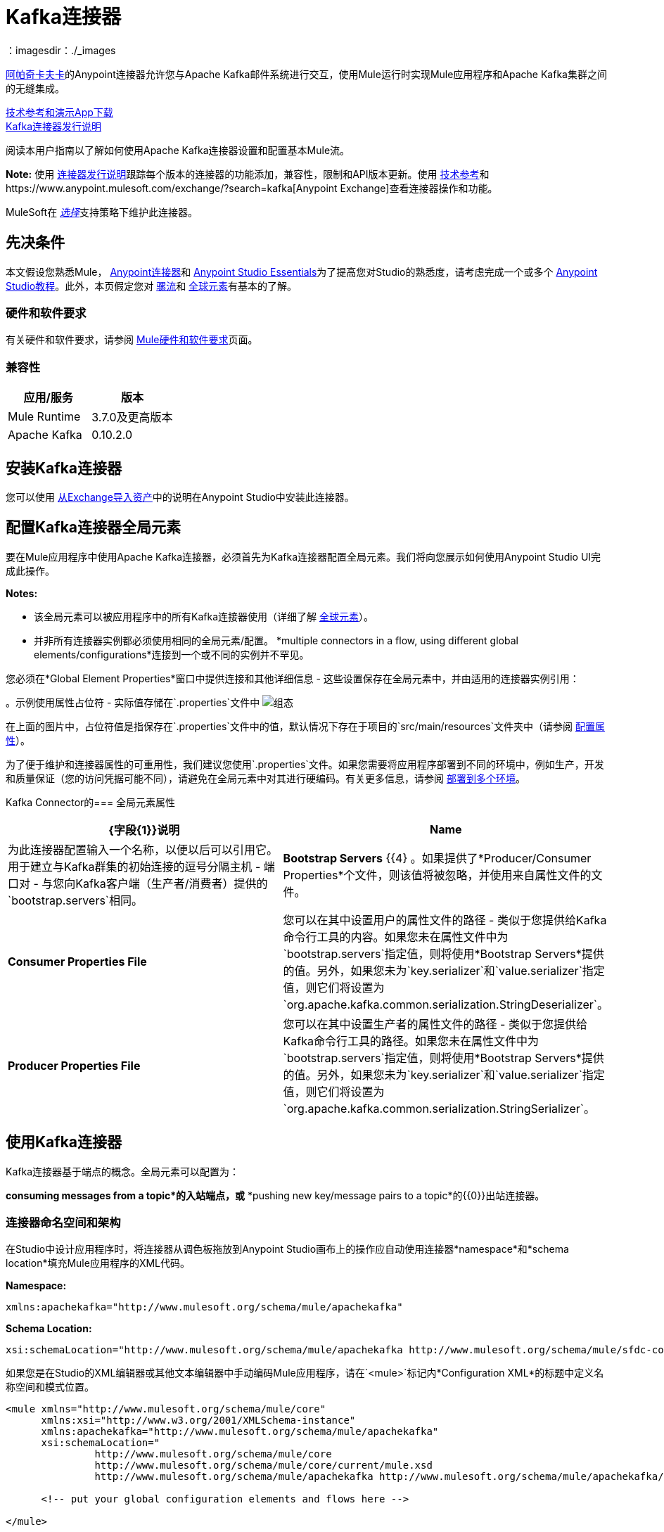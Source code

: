 =  Kafka连接器
:keywords: apache kafka connector, user guide, apachekafka, apache kafka
：imagesdir：./_images

link:http://kafka.apache.org/090/documentation.html[阿帕奇卡夫卡]的Anypoint连接器允许您与Apache Kafka邮件系统进行交互，使用Mule运行时实现Mule应用程序和Apache Kafka集群之间的无缝集成。

http://mulesoft.github.io/mule-kafka-connector/[技术参考和演示App下载] +
link:/release-notes/kafka-connector-release-notes[Kafka连接器发行说明]

阅读本用户指南以了解如何使用Apache Kafka连接器设置和配置基本Mule流。

*Note:*
使用 link:/release-notes/kafka-connector-release-notes[连接器发行说明]跟踪每个版本的连接器的功能添加，兼容性，限制和API版本更新。使用 link:http://mulesoft.github.io/mule-kafka-connector/[技术参考]和https://www.anypoint.mulesoft.com/exchange/?search=kafka[Anypoint Exchange]查看连接器操作和功能。

MuleSoft在 link:/mule-user-guide/v/3.9/anypoint-connectors#connector-categories[_选择_]支持策略下维护此连接器。


== 先决条件

本文假设您熟悉Mule， link:/mule-user-guide/v/3.9/anypoint-connectors[Anypoint连接器]和 link:/anypoint-studio/v/6/[Anypoint Studio Essentials]为了提高您对Studio的熟悉度，请考虑完成一个或多个 link:/anypoint-studio/v/6/basic-studio-tutorial[Anypoint Studio教程]。此外，本页假定您对 link:/mule-user-guide/v/3.9/elements-in-a-mule-flow[骡流]和 link:/mule-user-guide/v/3.9/global-elements[全球元素]有基本的了解。


=== 硬件和软件要求

有关硬件和软件要求，请参阅 link:/mule-user-guide/v/3.9/hardware-and-software-requirements[Mule硬件和软件要求]页面。

=== 兼容性

[width="100%",cols=",",options="header"]
|===
|应用/服务 |版本
| Mule Runtime  |  3.7.0及更高版本
| Apache Kafka  |  0.10.2.0
|===


== 安装Kafka连接器

您可以使用 link:/anypoint-studio/v/6/import-asset-exchange-task[从Exchange导入资产]中的说明在Anypoint Studio中安装此连接器。

[[configure]]
== 配置Kafka连接器全局元素

要在Mule应用程序中使用Apache Kafka连接器，必须首先为Kafka连接器配置全局元素。我们将向您展示如何使用Anypoint Studio UI完成此操作。

*Notes:*

* 该全局元素可以被应用程序中的所有Kafka连接器使用（详细了解 link:/mule-user-guide/v/3.9/global-elements[全球元素]）。

* 并非所有连接器实例都必须使用相同的全局元素/配置。 *multiple connectors in a flow, using different global elements/configurations*连接到一个或不同的实例并不罕见。


您必须在*Global Element Properties*窗口中提供连接和其他详细信息 - 这些设置保存在全局元素中，并由适用的连接器实例引用：

。示例使用属性占位符 - 实际值存储在`.properties`文件中
image:user-manual-aa82e.png[组态]

在上面的图片中，占位符值是指保存在`.properties`文件中的值，默认情况下存在于项目的`src/main/resources`文件夹中（请参阅 link:/mule-user-guide/v/3.9/configuring-properties[配置属性]）。

为了便于维护和连接器属性的可重用性，我们建议您使用`.properties`文件。如果您需要将应用程序部署到不同的环境中，例如生产，开发和质量保证（您的访问凭据可能不同），请避免在全局元素中对其进行硬编码。有关更多信息，请参阅 link:/mule-user-guide/v/3.9/deploying-to-multiple-environments[部署到多个环境]。


Kafka Connector的=== 全局元素属性

[%header,cols="1,1a",frame=topbot]
|===
| {字段{1}}说明
| *Name*  | 为此连接器配置输入一个名称，以便以后可以引用它。
用于建立与Kafka群集的初始连接的逗号分隔主机 - 端口对 - 与您向Kafka客户端（生产者/消费者）提供的`bootstrap.servers`相同。| *Bootstrap Servers* {{4} 。如果提供了*Producer/Consumer Properties*个文件，则该值将被忽略，并使用来自属性文件的文件。
| *Consumer Properties File* | 您可以在其中设置用户的属性文件的路径 - 类似于您提供给Kafka命令行工具的内容。如果您未在属性文件中为`bootstrap.servers`指定值，则将使用*Bootstrap Servers*提供的值。另外，如果您未为`key.serializer`和`value.serializer`指定值，则它们将设置为`org.apache.kafka.common.serialization.StringDeserializer`。
| *Producer Properties File* | 您可以在其中设置生产者的属性文件的路径 - 类似于您提供给Kafka命令行工具的路径。如果您未在属性文件中为`bootstrap.servers`指定值，则将使用*Bootstrap Servers*提供的值。另外，如果您未为`key.serializer`和`value.serializer`指定值，则它们将设置为`org.apache.kafka.common.serialization.StringSerializer`。
|===


////
=== 升级到较新的连接器版本

如果您当前使用的是旧版本的连接器，Anypoint Studio的右下角将出现一个小弹出窗口，并带有"Updates Available"消息。

. 点击弹出框并查看可用更新。
. 点击连接器版本复选框，然后点击*Next*并按照用户界面提供的说明进行操作。
提示时，.  *Restart* Studio。
. 重新启动后，创建流程并使用Apache Kafka Connector时，如果您安装了多个版本的连接器，则可能会询问您要使用哪个版本。选择你想使用的版本。

另外，我们建议您使Studio保持最新版本。
////

== 使用Kafka连接器

Kafka连接器基于端点的概念。全局元素可以配置为：

*consuming messages from a topic*的入站端点，或* 
*pushing new key/message pairs to a topic*的{​​{0}}出站连接器。

=== 连接器命名空间和架构

在Studio中设计应用程序时，将连接器从调色板拖放到Anypoint Studio画布上的操作应自动使用连接器*namespace*和*schema location*填充Mule应用程序的XML代码。


*Namespace:*

[source, xml]
----
xmlns:apachekafka="http://www.mulesoft.org/schema/mule/apachekafka"
----

*Schema Location:*

[source, xml]
----
xsi:schemaLocation="http://www.mulesoft.org/schema/mule/apachekafka http://www.mulesoft.org/schema/mule/sfdc-composite/current/mule-apachekafka.xsd"
----

如果您是在Studio的XML编辑器或其他文本编辑器中手动编码Mule应用程序，请在`<mule>`标记内*Configuration XML*的标题中定义名称空间和模式位置。

[source, xml,linenums]
----
<mule xmlns="http://www.mulesoft.org/schema/mule/core"
      xmlns:xsi="http://www.w3.org/2001/XMLSchema-instance"
      xmlns:apachekafka="http://www.mulesoft.org/schema/mule/apachekafka"
      xsi:schemaLocation="
               http://www.mulesoft.org/schema/mule/core
               http://www.mulesoft.org/schema/mule/core/current/mule.xsd
               http://www.mulesoft.org/schema/mule/apachekafka http://www.mulesoft.org/schema/mule/apachekafka/current/mule-apachekafka.xsd">

      <!-- put your global configuration elements and flows here -->

</mule>
----


=== 在Mavenized Mule应用程序中使用连接器

如果您正在编写Mavenized Mule应用程序，则此XML片段必须包含在您的`pom.xml`文件中。

[source,xml,linenums]
----
<dependency>
  <groupId>org.mule.modules</groupId>
  <artifactId>mule-module-kafka</artifactId>
  <version>2.0.1</version>
</dependency>
----

在`<version>`标签内放置所需的版本号。迄今为止的可用版本是：

*  *2.0.1*
*  *2.0.0*
*  *1.0.2*
*  *1.0.1*
*  *1.0.0*

==  Kafka连接器示例用例

示例用例演练适用于Anypoint Studio用户。对于那些使用XML编写和配置应用程序的人来说，请直接跳转到示例Mule应用程序XML代码
link:#consume-xml[消费消息]或 link:#publish-xml[发布消息]来查看每个用例中如何在XML中配置Kafka全局元素和连接器。

== 消费来自卡夫卡主题的消息

了解如何使用连接器来使用主题中的消息，并按照以下格式将每条消费的消息记录到控制台："New message arrived: <message>"。

. 点击*File > New > Mule Project*创建一个新的Mule项目。
. 打开项目后，在Studio调色板中搜索您应该已经安装的Kafka连接器。将新的*Apache Kafka*连接器拖放到画布上。
[NOTE]
在这种情况下，Kafka连接器将被配置为使用来自主题的消息。
. 将*Apache Kafka*元素后面的*Logger*拖放到控制台中以记录传入的消息。
+
image:consumer_raw_flow.png[未配置的消费者流量]
+
. 双击流的标题并将其重命名为`consumer-flow`。
+
image:consumer_flow_config.png[消费者流程配置]
+
. 双击*Apache Kafka*连接器元素，并按如下所示配置其属性。
+
[%header%autowidth.spread]
|===
| {字段{1}}值
| *Display Name*  |卡夫卡消费者
| *Consumer Configuration*  | "Apache_Kafka__Configuration"（配置的默认名称，或您在 link:#configure[组态]部分中所述配置的任何其他配置
| *Operation*  |消费者
| *Topic*  | `${consumer.topic}`
| *Number of Partitions*  | `${consumer.topic.partitions}`
| *Partition Offsets MEL*  | `#[["0":"1","1":"2"]]`
|===
* 您可以使用MEL表达式将偏移量或偏移量传递给Kafka以从指定的偏移量或偏移量中重新检索消息。例如，＃[["0"："1"，"1"："2"]]表示将分区0的偏移量重置为1，将分区1的偏移量重置为2
+
image:consumer_config.png[卡夫卡消费者配置]
+
. 选择记录器并设置其字段，如下所示：
+
image:consumer_logger_config.png[消费者记录器配置]
+
. 在`/src/main/app/mule-app.properties`中输入有效的Apache Kafka属性，并使用属性占位符在那里标识它们：
.. 如果您按照 link:#configure[配置Kafka连接器全局元素]部分中的说明配置了Kafka全局元素，请为`config.bootstrapServers`，`config.consumerPropertiesFile`和`config.producerPropertiesFile`提供值。
.. 将`consumer.topic`设置为您要使用邮件的现有主题的名称。
.. 将`consumer.topic.partitions`设置为您在创建主题时为要使用邮件的主题设置的分区数。
. 现在您应该准备好在Studio的嵌入式Mule运行时（*Run As*> *Mule Application*）上部署应用程序。当一个新消息被推送到您设置`consumer.topic`的主题中时，您应该看到它在控制台中记录。

[[consume-xml]]
=== 消费来自卡夫卡主题的消息 -  XML

运行这个Mule应用程序，将连接器作为消费者，使用完成的XML代码，该代码将由您在上一节中完成的Studio工作生成：

[source,xml,linenums]
----
<?xml version="1.0" encoding="UTF-8"?>

<mule xmlns:apachekafka="http://www.mulesoft.org/schema/mule/apachekafka" 
xmlns="http://www.mulesoft.org/schema/mule/core" 
xmlns:doc="http://www.mulesoft.org/schema/mule/documentation"
xmlns:spring="http://www.springframework.org/schema/beans"
xmlns:xsi="http://www.w3.org/2001/XMLSchema-instance"
xsi:schemaLocation="http://www.springframework.org/schema/beans 
http://www.springframework.org/schema/beans/spring-beans-current.xsd
http://www.mulesoft.org/schema/mule/core 
http://www.mulesoft.org/schema/mule/core/current/mule.xsd
http://www.mulesoft.org/schema/mule/apachekafka 
http://www.mulesoft.org/schema/mule/apachekafka/current/mule-apachekafka.xsd">
    <apachekafka:config name="Apache_Kafka__Configuration" bootstrapServers="${config.bootstrapServers}" consumerPropertiesFile="${config.consumerPropertiesFile}" producerPropertiesFile="${config.producerPropertiesFile}" doc:name="Apache Kafka: Configuration"/>
    <flow name="new-projectFlow">
        <apachekafka:consumer config-ref="Apache_Kafka__Configuration" topic="${consumer.topic}" numberOfPartitions="${consumer.topic.partitions}" partitionOffsetsMEL="#[[&quot;0&quot;:&quot;1&quot;,&quot;1&quot;:&quot;2&quot;]]" doc:name="Kafka consumer"/>
        <logger message="New message arrived: #[payload]" level="INFO" doc:name="Consumed message logger"/>
    </flow>
</mule>
----

== 将消息发布到卡夫卡主题

使用连接器将消息发布到主题。

. 点击*File > New > Mule Project*创建一个新的Mule项目。
. 浏览项目结构并双击`src/main/app/project-name.xml`，然后执行以下步骤：
. 将新的*HTTP*元素拖放到画布上。这个元素将成为流的入口点，并将提供数据发送到主题。
. 在*HTTP listener*之后拖放一个新的*Apache Kafka*元素。
. 在*Apache Kafka*之后拖放一个新的*Set Payload*元素。此*Set Payload*元素将设置对HTTP请求的响应。
+
image:producer_raw_flow.png[未配置的生产者流程]
+
. 双击流标题（蓝线）并将流程的名称更改为"producer-flow"。
+
image:producer_flow_config.png[生产者流程配置]
+
. 选择*HTTP*元素。
. 点击"Connector Configuration"下拉菜单旁边的加号。
. 出现弹出窗口，接受默认配置并点击*OK*。
. 将*Path*设为`push`。
. 将*Display Name*设为`Push http endpoint`。
+
image:push_http_config.png[推送http配置]
+
. 选择*Apache Kafka*连接器并设置其属性，如下所示：
+
[%header%autowidth.spread]
|===
| *Display Name* |卡夫卡制片人
| *Consumer Configuration*  | "Apache_Kafka__Configuration"（配置的默认名称，或按照 link:#configuring[配置Kafka连接器全局元素]部分所述配置的任何其他配置）
| *Operation*  |生产者
| *Topic* | `#[payload.topic]`
| *Key* | `#[server.dateTime.getMilliSeconds()]`
| *Message* | `#[payload.message]`
|===
+
. 对于*Set Payload*元素：
.. 将*Display Name*设为`Set push response`
.. 将*Value*设为`Message successfully sent.`
+
image:producer_response_config.png[生产者响应配置]
+
. 现在我们必须为占位符提供值。
. 打开*`/src/main/app/mule-app.properties`*并为以下属性提供值：
.. 如果您按照 link:#configure[配置部分]中的说明配置了Kafka全局元素，然后为`config.bootstrapServers`，`config.consumerPropertiesFile`和`config.producerPropertiesFile`提供值
. 现在您可以部署应用程序。 （*Run As*> *Mule Application*）
. 要触发流并将消息推送到某个主题，请使用HTTP客户端应用程序，并将带有内容类型为"application/x-www-form-urlencoded"且正文为urlencoded格式的POST请求发送至`localhost:8081/push`。该请求应包含主题和消息的值。

您可以使用以下CURL命令：

`curl -X POST -d "topic=<topic-name-to-send-to>" -d "message=<message to push>" localhost:8081/push`

您可以使用在<<Consume Messages from Kafka Topic,Consume Messages from Kafka Topic>>示例中定义的其他示例应用来使用您正在生成的消息，并测试一切正常。


[[publish-xml]]
=== 将消息发布到Kafka主题 -  XML

运行此应用程序，以连接器作为消息发布者，使用完成的XML代码，该代码将由您在前一节中完成的Studio工作生成：

[source,xml,linenums]
----
<?xml version="1.0" encoding="UTF-8"?>

<mule xmlns:http="http://www.mulesoft.org/schema/mule/http" xmlns:apachekafka="http://www.mulesoft.org/schema/mule/apachekafka" 
xmlns="http://www.mulesoft.org/schema/mule/core" 
xmlns:doc="http://www.mulesoft.org/schema/mule/documentation"
xmlns:spring="http://www.springframework.org/schema/beans"
xmlns:xsi="http://www.w3.org/2001/XMLSchema-instance"
xsi:schemaLocation="http://www.springframework.org/schema/beans 
http://www.springframework.org/schema/beans/spring-beans-current.xsd
http://www.mulesoft.org/schema/mule/core 
http://www.mulesoft.org/schema/mule/core/current/mule.xsd
http://www.mulesoft.org/schema/mule/apachekafka 
http://www.mulesoft.org/schema/mule/apachekafka/current/mule-apachekafka.xsd
http://www.mulesoft.org/schema/mule/http 
http://www.mulesoft.org/schema/mule/http/current/mule-http.xsd">
    <apachekafka:config name="Apache_Kafka__Configuration" bootstrapServers="${config.bootstrapServers}" consumerPropertiesFile="${config.consumerPropertiesFile}" producerPropertiesFile="${config.producerPropertiesFile}" doc:name="Apache Kafka: Configuration"/>
    <http:listener-config name="HTTP_Listener_Configuration" host="0.0.0.0" port="8081" doc:name="HTTP Listener Configuration"/>
    <flow name="producer-flow">
        <http:listener config-ref="HTTP_Listener_Configuration" path="/push" doc:name="Push http endpoint"/>
        <apachekafka:producer config-ref="Apache_Kafka__Configuration" topic="#[payload.topic]" key="#[server.dateTime.getMilliSeconds()]" message="#[payload.message]" doc:name="Apache Kafka"/>
        <set-payload value="Message successfully sent." doc:name="Set push response"/>
    </flow>
</mule>
----

== 配置Kafka以使用Kerberos

. 下载并安装Kerberos KDC和Zookeeper。
+
安装后，确保您拥有以下主体`zookeeper/localhost@LOCALHOST`和`kafka/localhost@LOCALHOST`。这是localhost和realm LOCALHOST的示例，具体取决于您的KDC，它可能在`localhost@LOCALHOST`的最后部分中有所不同。您需要保存关联的密钥表文件，以便您可以通过为Zookeeper和Kafka启动的进程访问它们。
+
. 启动Kafka服务器。这假设你已经下载了Kafka服务器，KAFKA_HOME代表该服务器的主目录。
. 使用以下内容在KAFKA_HOME / config下创建zookeeper_server_jaas.conf文件：
+
[source,code,linenums]
----
Server {
  com.sun.security.auth.module.Krb5LoginModule required
  useKeyTab=true
  useTicketCache=true
  storeKey=true
  debug=true
  keyTab=PATH_TO_ZOOKEEPER_KEYTAB/zookeeper.keytab"
  principal="zookeeper/localhost@LOCALHOST";
};
----
+
将PATH_TO_ZOOKEEPER_KEYTAB替换为上述正确的文件夹路径以及后面的代码块。
+
在默认配置中，使用`Server`作为配置的标识符非常重要。
+
. 使用以下内容在KAFKA_HOME / config下创建kafka_server_jaas.conf文件：
+
[source,code,linenums]
----
KafkaServer {
  com.sun.security.auth.module.Krb5LoginModule required
  useKeyTab=true
  storeKey=true
  debug=true
  keyTab="PATH_TO_ZOOKEEPER_KEYTAB/kafka.keytab"
  principal="kafka/localhost@LOCALHOST";
};

// Zookeeper client authentication
Client {
    com.sun.security.auth.module.Krb5LoginModule required
    useKeyTab=true
    storeKey=true
    debug=true
    keyTab=”PATH_TO_ZOOKEEPER_KEYTAB/kafka.keytab"
    principal="kafka/localhost@LOCALHOST";
};
----
+
在默认配置中，使用`KafkaServer`和`Client`作为配置的标识符非常重要。 `KafkaServer`用于认证Kafka客户端，`Client`用于对Zookeeper进行自我认证。
+
. 将这两个属性添加到`KAFKA_HOME/config`下的`zookeeper.properties`：
+
[source,code,linenums]
----
authProvider.1=org.apache.zookeeper.server.auth.SASLAuthenticationProvider
requireClientAuthScheme=sasl
----
+
这些在针对Zookeeper服务器的Kafka代理的Kerberos认证中启用。
+
.  将以下属性添加到`KAFKA_HOME/config`下的`server.properties`：
+
[source,code,linenums]
----
listeners=PLAINTEXT://:9092,SASL_PLAINTEXT://localhost:9093
sasl.enabled.mechanisms=GSSAPI
sasl.kerberos.service.name=kafka
----
+
这些告诉kafka代理在端口9093上创建一个需要Kerberos认证的通道。
+
.  打开一个新终端并将目录更改为`KAFKA_HOME/bin`。
.  要启动Zookeeper，您必须使用以下值设置环境变量KAFKA_OPTS：
+
[source,code]
----
-Djava.security.krb5.conf=<path_to_krb_config>/krb5.conf -Djava.security.auth.login.config=../config/kafka_server_jaas.conf
----
+
例如：
+
[source,code]
----
export KAFKA_OPTS="-Djava.security.krb5.conf=../config/krb5.conf -Djava.security.auth.login.config=../config/kafka_server_jaas.conf”
----
+
krb5.conf文件包含Kerberos配置信息，包括感兴趣的Kerberos领域的KDC和管理服务器的位置。在Linux下，您通常可以在/etc/krb5.conf下找到它。
+
. 运行`./zookeeper-server-start(.sh/bat) ../config/zookeeper.properties`来启动zookeeper。
. 打开一个新终端并将目录更改为KAFKA_HOME / bin。
. 启动Kafka经纪人：运行：
+
[source,code]
----
./kafka-server-start(.sh/bat) ../config/server.properties
----
+
您应该在控制台中看到没有错误。
+
. 配置连接器。要从连接器内连接到Kafka，请将引导程序服务器设置为指向localhost：9093，并将以下属性与通常放置在这些文件中的其他属性一起放入consumer.properties和producer.properties中。
+
[source,code,linenums]
----
security.protocol=SASL_PLAINTEXT
sasl.mechanism=GSSAPI
sasl.jaas.config=com.sun.security.auth.module.Krb5LoginModule required \
      useKeyTab=true \
      storeKey=true  \
      debug=true \
      keyTab="PATH_TO_ZOOKEEPER_KEYTAB/kafka.keytab" \
      principal="kafka/localhost@LOCALHOST";
sasl.kerberos.service.name=kafka
----

== 另请参阅

*  https://help.ubuntu.com/lts/serverguide/kerberos.html [如何在Ubuntu上安装Kerberos]。
*  https://web.mit.edu/kerberos/krb5-1.12/doc/admin/conf_files/krb5_conf.html [MIT Kerberos Documentation  -  krb5.conf]。
*  https://kafka.apache.org/documentation/#security_sasl [了解Kafka SASL / Kerberos配置]。
* 访问 link:/release-notes/kafka-connector-release-notes[Apache Kafka连接器发行说明]。
* 详细了解 link:/mule-user-guide/v/3.8/anypoint-connectors[Anypoint连接器]。
* 请参阅 http://kafka.apache.org/documentation.html[Apache Kafka文档]
